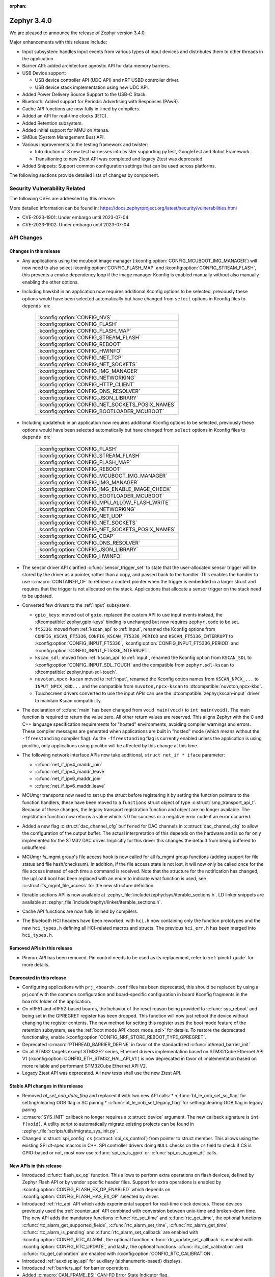 :orphan:

.. _zephyr_3.4:

Zephyr 3.4.0
############

We are pleased to announce the release of Zephyr version 3.4.0.

Major enhancements with this release include:

* Input subsystem: handles input events from various types of input devices and
  distributes them to other threads in the application.
* Barrier API: added architecture agnostic API for data memory barriers.
* USB Device support:

  * USB device controller API (UDC API) and nRF USBD controller driver.
  * USB device stack implementation using new UDC API.

* Added Power Delivery Source Support to the USB-C Stack.
* Bluetooth: Added support for Periodic Advertising with Responses (PAwR).
* Cache API functions are now fully in-lined by compilers.
* Added an API for real-time clocks (RTC).
* Added Retention subsystem.
* Added initial support for MMU on Xtensa.
* SMBus (System Management Bus) API.
* Various improvements to the testing framework and twister:

  - Introduction of 3 new test harnesses into twister supporting pyTest,
    GoogleTest and Robot Framework.
  - Transitioning to new Ztest API was completed and legacy Ztest was deprecated.

* Added Snippets: Support common configuration settings that can be used across
  platforms.

The following sections provide detailed lists of changes by component.

Security Vulnerability Related
******************************

The following CVEs are addressed by this release:

More detailed information can be found in:
https://docs.zephyrproject.org/latest/security/vulnerabilities.html

* CVE-2023-1901: Under embargo until 2023-07-04

* CVE-2023-1902: Under embargo until 2023-07-04

API Changes
***********

Changes in this release
=======================

* Any applications using the mcuboot image manager
  (:kconfig:option:`CONFIG_MCUBOOT_IMG_MANAGER`) will now need to also select
  :kconfig:option:`CONFIG_FLASH_MAP` and :kconfig:option:`CONFIG_STREAM_FLASH`,
  this prevents a cmake dependency loop if the image manager Kconfig is enabled
  manually without also manually enabling the other options.

* Including hawkbit in an application now requires additional Kconfig options
  to be selected, previously these options would have been selected
  automatically but have changed from ``select`` options in Kconfig files to
  ``depends on``:

   +--------------------------------------------------+
   | :kconfig:option:`CONFIG_NVS`                     |
   +--------------------------------------------------+
   | :kconfig:option:`CONFIG_FLASH`                   |
   +--------------------------------------------------+
   | :kconfig:option:`CONFIG_FLASH_MAP`               |
   +--------------------------------------------------+
   | :kconfig:option:`CONFIG_STREAM_FLASH`            |
   +--------------------------------------------------+
   | :kconfig:option:`CONFIG_REBOOT`                  |
   +--------------------------------------------------+
   | :kconfig:option:`CONFIG_HWINFO`                  |
   +--------------------------------------------------+
   | :kconfig:option:`CONFIG_NET_TCP`                 |
   +--------------------------------------------------+
   | :kconfig:option:`CONFIG_NET_SOCKETS`             |
   +--------------------------------------------------+
   | :kconfig:option:`CONFIG_IMG_MANAGER`             |
   +--------------------------------------------------+
   | :kconfig:option:`CONFIG_NETWORKING`              |
   +--------------------------------------------------+
   | :kconfig:option:`CONFIG_HTTP_CLIENT`             |
   +--------------------------------------------------+
   | :kconfig:option:`CONFIG_DNS_RESOLVER`            |
   +--------------------------------------------------+
   | :kconfig:option:`CONFIG_JSON_LIBRARY`            |
   +--------------------------------------------------+
   | :kconfig:option:`CONFIG_NET_SOCKETS_POSIX_NAMES` |
   +--------------------------------------------------+
   | :kconfig:option:`CONFIG_BOOTLOADER_MCUBOOT`      |
   +--------------------------------------------------+

* Including updatehub in an application now requires additional Kconfig options
  to be selected, previously these options would have been selected
  automatically but have changed from ``select`` options in Kconfig files to
  ``depends on``:

   +--------------------------------------------------+
   | :kconfig:option:`CONFIG_FLASH`                   |
   +--------------------------------------------------+
   | :kconfig:option:`CONFIG_STREAM_FLASH`            |
   +--------------------------------------------------+
   | :kconfig:option:`CONFIG_FLASH_MAP`               |
   +--------------------------------------------------+
   | :kconfig:option:`CONFIG_REBOOT`                  |
   +--------------------------------------------------+
   | :kconfig:option:`CONFIG_MCUBOOT_IMG_MANAGER`     |
   +--------------------------------------------------+
   | :kconfig:option:`CONFIG_IMG_MANAGER`             |
   +--------------------------------------------------+
   | :kconfig:option:`CONFIG_IMG_ENABLE_IMAGE_CHECK`  |
   +--------------------------------------------------+
   | :kconfig:option:`CONFIG_BOOTLOADER_MCUBOOT`      |
   +--------------------------------------------------+
   | :kconfig:option:`CONFIG_MPU_ALLOW_FLASH_WRITE`   |
   +--------------------------------------------------+
   | :kconfig:option:`CONFIG_NETWORKING`              |
   +--------------------------------------------------+
   | :kconfig:option:`CONFIG_NET_UDP`                 |
   +--------------------------------------------------+
   | :kconfig:option:`CONFIG_NET_SOCKETS`             |
   +--------------------------------------------------+
   | :kconfig:option:`CONFIG_NET_SOCKETS_POSIX_NAMES` |
   +--------------------------------------------------+
   | :kconfig:option:`CONFIG_COAP`                    |
   +--------------------------------------------------+
   | :kconfig:option:`CONFIG_DNS_RESOLVER`            |
   +--------------------------------------------------+
   | :kconfig:option:`CONFIG_JSON_LIBRARY`            |
   +--------------------------------------------------+
   | :kconfig:option:`CONFIG_HWINFO`                  |
   +--------------------------------------------------+

* The sensor driver API clarified :c:func:`sensor_trigger_set` to state that
  the user-allocated sensor trigger will be stored by the driver as a pointer,
  rather than a copy, and passed back to the handler. This enables the handler
  to use :c:macro:`CONTAINER_OF` to retrieve a context pointer when the trigger
  is embedded in a larger struct and requires that the trigger is not allocated
  on the stack. Applications that allocate a sensor trigger on the stack need
  to be updated.

* Converted few drivers to the :ref:`input` subsystem.

  * ``gpio_keys``: moved out of ``gpio``, replaced the custom API to use input
    events instead, the :dtcompatible:`zephyr,gpio-keys` binding is unchanged
    but now requires ``zephyr,code`` to be set.
  * ``ft5336``: moved from :ref:`kscan_api` to :ref:`input`, renamed the Kconfig
    options from ``CONFIG_KSCAN_FT5336``, ``CONFIG_KSCAN_FT5336_PERIOD`` and
    ``KSCAN_FT5336_INTERRUPT`` to :kconfig:option:`CONFIG_INPUT_FT5336`,
    :kconfig:option:`CONFIG_INPUT_FT5336_PERIOD` and
    :kconfig:option:`CONFIG_INPUT_FT5336_INTERRUPT`.
  * ``kscan_sdl``: moved from :ref:`kscan_api` to :ref:`input`, renamed the Kconfig
    option from ``KSCAN_SDL`` to :kconfig:option:`CONFIG_INPUT_SDL_TOUCH` and the
    compatible from ``zephyr,sdl-kscan`` to
    :dtcompatible:`zephyr,input-sdl-touch`.
  * ``nuvoton,npcx-kscan`` moved to :ref:`input`, renamed the Kconfig option
    names from ``KSCAN_NPCX_...`` to ``INPUT_NPCX_KBD...`` and the compatible
    from ``nuvoton,npcx-kscan`` to :dtcompatible:`nuvoton,npcx-kbd`.
  * Touchscreen drivers converted to use the input APIs can use the
    :dtcompatible:`zephyr,kscan-input` driver to maintain Kscan compatibility.

* The declaration of :c:func:`main` has been changed from ``void
  main(void)`` to ``int main(void)``. The main function is required to
  return the value zero. All other return values are reserved. This aligns
  Zephyr with the C and C++ language specification requirements for
  "hosted" environments, avoiding compiler warnings and errors. These
  compiler messages are generated when applications are built in "hosted"
  mode (which means without the ``-ffreestanding`` compiler flag). As the
  ``-ffreestanding`` flag is currently enabled unless the application is
  using picolibc, only applications using picolibc will be affected by this
  change at this time.

* The following network interface APIs now take additional,
  ``struct net_if * iface`` parameter:

  * :c:func:`net_if_ipv4_maddr_join`
  * :c:func:`net_if_ipv4_maddr_leave`
  * :c:func:`net_if_ipv6_maddr_join`
  * :c:func:`net_if_ipv6_maddr_leave`

* MCUmgr transports now need to set up the struct before registering it by
  setting the function pointers to the function handlers, these have been
  moved to a ``functions`` struct object of type
  :c:struct:`smp_transport_api_t`. Because of these changes, the legacy
  transport registration function and object are no longer available. The
  registration function now returns a value which is 0 for success or a
  negative error code if an error occurred.

* Added a new flag :c:struct:`dac_channel_cfg` ``buffered`` for DAC channels in
  :c:struct:`dac_channel_cfg` to allow the configuration of the output buffer.
  The actual interpretation of this depends on the hardware and is so far only
  implemented for the STM32 DAC driver. Implicitly for this driver this changes
  the default from being buffered to unbuffered.

* MCUmgr fs_mgmt group's file access hook is now called for all fs_mgmt group
  functions (adding support for file status and file hash/checksum). In
  addition, if the file access state is not lost, it will now only be called
  once for the file access instead of each time a command is received.
  Note that the structure for the notification has changed, the ``upload`` bool
  has been replaced with an enum to indicate what function is used, see
  :c:struct:`fs_mgmt_file_access` for the new structure definition.

* Iterable sections API is now available at
  :zephyr_file:`include/zephyr/sys/iterable_sections.h`. LD linker snippets are
  available at :zephyr_file:`include/zephyr/linker/iterable_sections.h`.

* Cache API functions are now fully inlined by compilers.

* The Bluetooth HCI headers have been reworked, with ``hci.h`` now containing
  only the function prototypes and the new ``hci_types.h`` defining all
  HCI-related macros and structs. The previous ``hci_err.h`` has been merged
  into ``hci_types.h``.

Removed APIs in this release
============================

* Pinmux API has been removed. Pin control needs to be used as its replacement,
  refer to :ref:`pinctrl-guide` for more details.

Deprecated in this release
==========================

* Configuring applications with ``prj_<board>.conf`` files has been deprecated,
  this should be replaced by using a prj.conf with the common configuration and
  board-specific configuration in board Kconfig fragments in the ``boards``
  folder of the application.

* On nRF51 and nRF52-based boards, the behavior of the reset reason being
  provided to :c:func:`sys_reboot` and being set in the GPREGRET register has
  been dropped. This function will now just reboot the device without changing
  the register contents. The new method for setting this register uses the boot
  mode feature of the retention subsystem, see the
  :ref:`boot mode API <boot_mode_api>` for details. To restore the deprecated
  functionality, enable
  :kconfig:option:`CONFIG_NRF_STORE_REBOOT_TYPE_GPREGRET`.

* Deprecated :c:macro:`PTHREAD_BARRIER_DEFINE` in favor of the standardized
  :c:func:`pthread_barrier_init`

* On all STM32 targets except STM32F2 series, Ethernet drivers implementation
  based on STM32Cube Ethernet API V1 (:kconfig:option:`CONFIG_ETH_STM32_HAL_API_V1`)
  is now deprecated in favor of implementation based on more reliable and performant
  STM32Cube Ethernet API V2.

* Legacy Ztest API was deprecated. All new tests shall use the new Ztest API.

Stable API changes in this release
==================================

* Removed `bt_set_oob_data_flag` and replaced it with two new API calls:
  * :c:func:`bt_le_oob_set_sc_flag` for setting/clearing OOB flag in SC pairing
  * :c:func:`bt_le_oob_set_legacy_flag` for setting/clearing OOB flag in legacy paring

* :c:macro:`SYS_INIT` callback no longer requires a :c:struct:`device` argument.
  The new callback signature is ``int f(void)``. A utility script to
  automatically migrate existing projects can be found in
  :zephyr_file:`scripts/utils/migrate_sys_init.py`.

* Changed :c:struct:`spi_config` ``cs`` (:c:struct:`spi_cs_control`) from
  pointer to struct member. This allows using the existing SPI dt-spec macros in
  C++. SPI controller drivers doing ``NULL`` checks on the ``cs`` field to check
  if CS is GPIO-based or not, must now use :c:func:`spi_cs_is_gpio` or
  :c:func:`spi_cs_is_gpio_dt` calls.

New APIs in this release
========================

* Introduced :c:func:`flash_ex_op` function. This allows to perform extra
  operations on flash devices, defined by Zephyr Flash API or by vendor specific
  header files. Support for extra operations is enabled by
  :kconfig:option:`CONFIG_FLASH_EX_OP_ENABLED` which depends on
  :kconfig:option:`CONFIG_FLASH_HAS_EX_OP` selected by driver.

* Introduced :ref:`rtc_api` API which adds experimental support for real-time clock
  devices. These devices previously used the :ref:`counter_api` API combined with
  conversion between unix-time and broken-down time. The new API adds the mandatory
  functions :c:func:`rtc_set_time` and :c:func:`rtc_get_time`, the optional functions
  :c:func:`rtc_alarm_get_supported_fields`, :c:func:`rtc_alarm_set_time`,
  :c:func:`rtc_alarm_get_time`, :c:func:`rtc_alarm_is_pending` and
  :c:func:`rtc_alarm_set_callback` are enabled with
  :kconfig:option:`CONFIG_RTC_ALARM`, the optional function
  :c:func:`rtc_update_set_callback` is enabled with
  :kconfig:option:`CONFIG_RTC_UPDATE`, and lastly, the optional functions
  :c:func:`rtc_set_calibration` and :c:func:`rtc_get_calibration` are enabled with
  :kconfig:option:`CONFIG_RTC_CALIBRATION`.

* Introduced :ref:`auxdisplay_api` for auxiliary (alphanumeric-based) displays.

* Introduced :ref:`barriers_api` for barrier operations.

* Added :c:macro:`CAN_FRAME_ESI` CAN-FD Error State Indicator flag.

Kernel
******

* Removed absolute symbols :c:macro:`___cpu_t_SIZEOF`,
  :c:macro:`_STRUCT_KERNEL_SIZE`, :c:macro:`K_THREAD_SIZEOF` and
  :c:macro:`_DEVICE_STRUCT_SIZEOF`

Architectures
*************

* ARC

  * Removed absolute symbols :c:macro:`___callee_saved_t_SIZEOF` and
    :c:macro:`_K_THREAD_NO_FLOAT_SIZEOF`

* ARM

  * Removed absolute symbols :c:macro:`___basic_sf_t_SIZEOF`,
    :c:macro:`_K_THREAD_NO_FLOAT_SIZEOF`, :c:macro:`___cpu_context_t_SIZEOF`
    and :c:macro:`___thread_stack_info_t_SIZEOF`
  * Enabled fp16 for Cortex-M55
  * Fixed a compilation issue with arm-clang and TrustZone
  * Implemented a new cache-management API
  * Added support for generating zImage headers
  * Introduced a new :c:func:`z_arm_on_enter_cpu_idle` hook on CPU idle

* ARM64

  * Removed absolute symbol :c:macro:`___callee_saved_t_SIZEOF`
  * Enabled FPU and FPU_SHARING for v8r aarch64
  * Fixed the STACK_INIT logic during the reset
  * Introduced and enabled safe exception stack
  * Fixed possible deadlock on SMP with FPU sharing
  * Added ISBs after SCTLR Modifications

* NIOS2

  * Removed absolute symbol :c:macro:`_K_THREAD_NO_FLOAT_SIZEOF`

* POSIX:

  * Added :c:macro:`Z_SPIN_DELAY` to allow to conditionally compile a k_busy_wait() for this arch
    in tests and samples.

* RISC-V

  * Added :kconfig:option:`CONFIG_PMP_NO_TOR`, :kconfig:option:`CONFIG_PMP_NO_NA4`, and
    :kconfig:option:`CONFIG_PMP_NO_NAPOT` to allow disabling unsupported PMP range modes.
  * Removed unused symbols: :c:macro:`_thread_offset_to_tp`,
    :c:macro:`_thread_offset_to_priv_stack_start`, :c:macro:`_thread_offset_to_user_sp`.
  * Added support for setting PMP granularity with :kconfig:option:`CONFIG_PMP_GRANULARITY`.
  * Switched from accessing CSRs from inline assembly to using the :c:func:`csr_read` helper
    function.
  * Enabled single-threading support.

* SPARC

  * Removed absolute symbol :c:macro:`_K_THREAD_NO_FLOAT_SIZEOF`

* Xtensa

  * Fixed the cross stack call mechanism during nested interrupts where stack would be
    corrupted under certain conditions.
  * Added initial support for MMU on Xtensa.
  * Now supports building with :kconfig:option:`CONFIG_MULTITHREADING` disabled so
    target can run in single thread only operations.
  * Added C structs to represent interrupt frames to help with debugging.

Bluetooth
*********

* General

  * Moved all logging symbols together in a new ``Kconfig.logging`` file.
  * Deprecated the ``BT_DEBUG_LOG`` option. Instead ``BT_LOG`` should be used.
  * Made the ``BT_LOG`` and ``BT_LOG_LEGACY`` options hidden.
  * Removed ``BT_DEBUG`` entirely.


* Audio

  * Implemented the CAP initiator broadcast audio start, stop and metadata
    update procedures.
  * Implemented the CAP unicast audio start, stop and metadata update procedures.
  * Implemented the Telephony and Media Audio Service (TMAS).
  * Added additional validation for MCC and MCS, including opcodes, values, etc.
  * Refactored and extended the scan delegator implementation, including
    integration with broadcast sink.
  * Added support for creating a broadcast sink from a PA sink.
  * Added support for optional characteristics in CSIP.
  * Implemented discovery by UUID instead of reading by UUID for multiple
    characteristics.
  * Added support for long reads and writes for multiple profiles.
  * Added support for long BAP ASE notifications and optimized long notify
    reads.
  * Offloaded MCS notifications to the system workqueue.
  * Added the CAP initiator cancel procedure.

* Direction Finding

* Host

  * Updated the Host to the v5.4 specification.
  * The GATT DB Hash is now recalculated upon loading settings.
  * Added experimental support for SMP keypress notifications.
  * Downgraded the severity of select log messages to avoid log flooding.
  * Separated the handling of LE SC OOB pairing from the legacy OOB logic.
  * Implemented the Encrypted Advertising Data feature.
  * Added support for the new Periodic Advertising with Responses (PAwR), both
    as an advertiser and as a scanner.
  * Added support for initiating connections from PAwR, as well as receiving
    connections while synced.
  * Clarified the behavior that is enabled by the ``BT_PRIVACY`` Kconfig option.
  * Introduced a new ``seg_recv`` L2CAP API for an application to receive
    segments directly and manage credits explicitly.

* Mesh

  * Added experimental support for Mesh Protocol d1.1r18 specification, gated
    by a new configuration option. This includes:

    * Enhanced Provisioning Authentication support.
    * Mesh Remote Provisioning support including:
      * Remote Provisioning Server and Client models.
      * Composition Data Page 128 and Models Metadata Page 128 support.
    * Large Composition Data support including:
      * Large Composition Data Server and Client models.
      * Models Metadata Page 0 support.
    * New Transport Segmentation and Reassembly (SAR) implementation including:
      * SAR Configuration Server and Client models.
    * Mesh Private Beacons support including:
      * Mesh Private Beacon Server and Client models.
    * Opcodes Aggregator support including:
      * Opcodes Aggregator Server and Client models.
    * Proxy Solicitation support including:
      * Solicitation PDU RPL Configuration Server and Client models.
      * On-Demand Private Proxy Server and Client models.
    * Composition Data Page 1 support.
    * Other Mesh Profile Enhancements.
  * Added experimental support for Mesh Binary Large Object Transfer Model d1.0r04_PRr00 specification.
  * Added experimental support for Mesh Device Firmware Update Model d1.0r04_PRr00 specification.
  * Fixed multiple profile errata.
  * Added experimental support for the PSA crypto APIs.
  * Added a new work queue to store mesh settings, including a new API for
    storing user data.
  * Disabled the models initialization macros for C++ as they use the compound
    literal feature from C99.
  * Deprecated Health Client and Configuration Client API have been removed.

* Controller

  * Implemented support for the central with multiple CIS usecase.
  * Implemented support for multiple peripheral CIS establishment.
  * Updated the Controller to the v5.4 specification.
  * Added support for coexistence with other transceivers.
  * Added support for multiple CIS/CIG setup/connect and teardown procedures in
    sequence.
  * Extended the ticker API to return expiration info.
  * Re-implemented Extended and Periodic Advertising, as well as and Broadcast
    ISO, using the new ticket expiration info feature.
  * Modified the ticker implementation to reschedule unreserved tickers that use
    ``ticks_slot_window``. Implement continuous scanning with it.
  * Added support for considering the SDU interval, along with the packet
    sequence number and time stamps, in SDU fragmentation.
  * Added a new ``BT_CTRL_TX_PWR_DBM`` option to set the TX power directly in
    dBm.
  * Optimized the RX path with support for piggy-backing notifications on
    already-allocated RX nodes.

* HCI Driver

Boards & SoC Support
********************

* Added support for these SoC series:

  * STM32C0 series are now supported (with introduction of STM32C031 SoC).
  * STM32H5 series are now supported (with introduction of STM32H503 and STM32H573 SoCs).
  * Added support for STM32U599 SoC variants

* Removed support for these SoC series:

* Made these changes in other SoC series:

* Added support for these ARC boards:

  * DesignWare ARC HS4x/HS4xD Development Kit
  * DesignWare ARC nSIM and HAPS FPGA

* Added support for these ARM boards:

  * Aconno ACN52832
  * Alientek STM32L475 Pandora
  * Arduino GIGA R1 Wi-Fi
  * BeagleConnect Freedom
  * Infineon PSoC™ 6 BLE Prototyping Kit (CY8CPROTO-063-BLE)
  * Infineon PSoC™ 6 Wi-Fi BT Prototyping Kit (CY8CPROTO-062-4343W)
  * Infineon XMC4700 Relax Kit
  * MXChip AZ3166 IoT DevKit
  * Nordic Semiconductor nRF9161 DK
  * NXP MIMXRT1040-EVK
  * NXP MIMXRT1062 FMURT6
  * PHYTEC PhyBOARD Polis (NXP i.MX8M Mini)
  * PHYTEC PhyBOARD Pollux (NXP i.MX8M Plus)
  * Raspberry Pi Pico W
  * Raytac MDBT50Q-DB-33
  * Raytac MDBT50Q-DB-40
  * Seeed Studio Wio Terminal
  * Seeed Studio XIAO BLE Sense
  * Silicon Labs BRD2601B
  * Silicon Labs BRD4187C
  * Silicon Labs EFR32 Thunderboard-style boards
  * ST Nucleo C031C6
  * ST Nucleo F042K6
  * ST Nucleo H563ZI
  * ST STM32H573I-DK Discovery
  * Xilinx KV260 (Cortex-R5)

* Added support for these ARM64 boards:

  * PHYTEC phyCORE-AM62x A53
  * NXP i.MX93 EVK A55 (SOF variant)

* Added support for these RISC-V boards:

  * Intel FPGA Nios® V/m
  * ITE IT82XX2 EV-Board

* Added support for these X86 boards:

* Added support for these Xtensa boards:

  * ESP32S3-DevKitM

* Made these changes for ARC boards:

* Made these changes for ARM boards:

  * ``atsamc21n_xpro``: Enable support to CAN.
  * ``atsame54_xpro``: Read Ethernet MAC from I2C.
  * Changed the default board revision to 0.14.0 for the Nordic boards
    ``nrf9160dk_nrf9160`` and ``nrf9160dk_nrf52840``. To build for an
    older revision of the nRF9160 DK without external flash, specify that
    older board revision when building.
  * ``nrf9160dk_nrf52840``: Enabled external_flash_pins_routing switch by default.
  * ``nrf9160dk_nrf9160``: Changed the order of buttons and switches on the GPIO
    expander to match the order when using GPIO directly on the nRF9160 SoC.
  * ``STM32H747i_disco``: Enabled support for ST B-LCD40-DSI1 display extension

* Made these changes for ARM64 boards:

  * FVP revc_2xaemv8a / aemv8r: Added ethernet, PHY and MDIO nodes

* Made these changes to POSIX boards:

   * nrf52_bsim now includes support and models for:

     * 802.15.4 in the RADIO.
     * EGU.
     * FLASH (NVMC & UICR).
     * TEMP.
     * UART connected to a host ptty.
     * Many more minor CMSIS API and nRF APIs and drivers.

* Made these changes for RISC-V boards:

  * ``gd32vf103``: No longer requires special OpenOCD version.

* Made these changes for X86 boards:

* Made these changes for Xtensa boards:

* Removed support for these ARC boards:

* Removed support for these ARM boards:

* Removed support for these RISC-V boards:

  * BeagleV Starlight JH7100

* Removed support for these X86 boards:

* Removed support for these Xtensa boards:

* Made these changes in other boards:

* Added support for these following shields:

  * Adafruit Data Logger Shield
  * nPM1300 EK (Power Management Integrated Circuit (PMIC))
  * Panasonic Grid-EYE Shields
  * ST B_LCD40_DSI1_MB1166

Build system and infrastructure
*******************************

* Fixed an issue whereby older versions of the Zephyr SDK toolchain were used
  instead of the latest compatible version.

* Fixed an issue whereby building an application with sysbuild and specifying
  mcuboot's verification to be checksum only did not build a bootable image.

* Fixed an issue whereby if no prj.conf file was present then board
  configuration files would not be included by emitting a fatal error. As a
  result, prj.conf files are now mandatory in projects.

* Introduced support for extending/replacing the signing mechanism in zephyr,
  see :ref:`West extending signing <west-extending-signing>` for further
  details.

* Fixed an issue whereby when using ``*_ROOT`` variables with Sysbuild, these
  were lost for images.

* Enhanced ``zephyr_get`` CMake helper function to optionally support merging
  of scoped variables into a list.

* Added a new CMake helper function for setting/updating sysbuild CMake cache
  variables: ``sysbuild_cache_set``.

* Enhanced ``zephyr_get`` CMake helper function to lookup multiple variables
  and return the result in a variable of different name.

* Introduced ``EXTRA_CONF_FILE``, ``EXTRA_DTC_OVERLAY_FILE``, and
  ``EXTRA_ZEPHYR_MODULES`` for better naming consistency and uniform behavior
  for applying extra build settings in addition to Zephyr automatic build
  setting lookup.
  ``EXTRA_CONF_FILE`` replaces ``OVERLAY_CONFIG``.
  ``EXTRA_ZEPHYR_MODULES`` replaces ``ZEPHYR_EXTRA_MODULES``.
  ``EXTRA_DTC_OVERLAY_FILE`` is new, see
  :ref:`Set devicetree overlays <set-devicetree-overlays>` for further details.

* Twister now supports ``gtest`` harness for running tests written in gTest.

* Added an option to validate device initialization priorities at build time.
  To use it, enable :kconfig:option:`CONFIG_CHECK_INIT_PRIORITIES`, see
  :ref:`check_init_priorities.py` for more details.

* Added a new option to disable tracking of macro expansion when compiling,
  :kconfig:option:`CONFIG_COMPILER_TRACK_MACRO_EXPANSION`. This option may be
  disabled to reduce compiler verbosity when errors occur during macro
  expansions, e.g. in device definition macros.

* Twister now supports loading test configurations from alternative root
  folder/s by using ``--alt-config-root``. When a test is found, Twister will
  check if a test configuration file exist in any of the alternative test
  configuration root folders. For example, given
  ``$test_root/tests/foo/testcase.yaml``, Twister will use
  ``$alt_config_root/tests/foo/testcase.yaml`` if it exists.

* Twister now uses native YAML lists for fields that were previously defined
  using space-separated strings. For example:

  .. code-block:: yaml

     platform_allow: foo bar

  can now be written as:

  .. code-block:: yaml

     platform_allow:
       - foo
       - bar

  This applies to the following properties:

    - ``arch_exclude``
    - ``arch_allow``
    - ``depends_on``
    - ``extra_args``
    - ``extra_sections``
    - ``platform_exclude``
    - ``platform_allow``
    - ``tags``
    - ``toolchain_exclude``
    - ``toolchain_allow``

  Note that the old behavior is kept as deprecated. The
  :zephyr_file:`scripts/utils/twister_to_list.py` script can be used to
  automatically migrate Twister configuration files.

* When MCUboot image signing is enabled, a warning will now be emitted by cmake
  if no signing key is set in the project, this warning can be safely ignored
  if signing is performed manually or outside of zephyr. This warning informs
  the user that the generated image will not be bootable by MCUboot as-is.

* Babblesim is now included in the west manifest. Users can fetch it by enabling
  the ``babblesim`` group with west config.

* `west sign` now uses DT labels, of "fixed-partition" compatible nodes, to identify
  application image slots, instead of previously used DT node label properties.
  If you have been using custom partition layout for MCUboot, you will have to label
  your MCUboot slot partitions with proper DT node labels; for example partition
  with "image-0" label property will have to be given slot0_partition DT node label.
  Label property does not have to be removed from partition node, but will not be used.

  DT node labels used are listed below

  .. table::
     :align: center

     +---------------------------------+---------------------------+
     | Partition with label property   | Required DT node label    |
     +=================================+===========================+
     | "image-0"                       | slot0_partition           |
     +---------------------------------+---------------------------+
     | "image-1"                       | slot1_partition           |
     +---------------------------------+---------------------------+

* Fixed an issue whereby relative paths supplied for the ``BOARD_ROOT`` value
  might wrongly emit a warning about a ``boards`` directory not being found.

* Fixed an issue whereby relative paths did not work for sysbuild images.

Drivers and Sensors
*******************

* Device model

  * Devices that do not require an initialization routine can now pass ``NULL``
    to the ``DEVICE_*_DEFINE()`` macros.

* Auxiliary display

  * New auxiliary display (auxdisplay) peripheral has been added, this allows
    for interfacing with simple alphanumeric displays that do not feature
    graphic capabilities. This peripheral is marked as unstable.

  * HD44780 driver added.

  * Noritake Itron driver added.

  * Grove LCD driver added (ported from existing sample).

* ADC

 * MCUX LPADC driver now uses the channel parameter to select a software channel
   configuration buffer. Use ``zephyr,input-positive`` and
   ``zephyr,input-negative`` devicetree properties to select the hardware
   channel(s) to link a software channel configuration to.

 * MCUX LPADC driver ``voltage-ref`` and ``power-level`` devicetree properties
   were shifted to match the hardware as described in reference manual instead
   of matching the NXP SDK enum identifers.

 * Added support for STM32C0 and STM32H5.

 * Added DMA support for STM32H7.

 * STM32: Resolutions are now listed in the device tree for each ADC instance

 * STM32: Sampling times are now listed in the device tree for each ADC instance

* Battery-backed RAM

  * Added MCP7940N battery-backed RTC SRAM driver.

* CAN

  * The CAN statistics are now reset when calling :c:func:`can_start`.

  * Renamed the NXP FlexCAN devicetree binding compatible from ``nxp,kinetis-flexcan`` to
    :dtcompatible:`nxp,flexcan`.

  * Added support for the CAN-FD variant of the NXP FlexCAN controller using devicetree binding
    :dtcompatible:`nxp,flexcan-fd`.

  * Added support for the NXP NXP S32 CANEXCEL controller using devicetree binding
    :dtcompatible:`nxp,s32-canxl`.

  * Added support for the Atmel SAM0 CAN controller using devicetree binding
    :dtcompatible:`atmel,sam0-can`.

  * Refactored the Bosch M_CAN controller driver backend to allow for per-instance configuration via
    devicetree.

  * Now supports STM32H5 series.

* Clock control

  * Atmel SAM/SAM0: Introduced peripheral clock control.
  * Atmel SAM0: Improved ``samd20``/``samd21``/``samr21`` clocking mechanism.
  * STM32F4: Added support for PLL I2S

* Console:

  * The native_posix and bsim console drivers have been merged into one generic
    driver usable by all POSIX arch based boards.

* Counter

  * Added support on timer based counter on STM32H7 and STM32H5
  * Added support on RTC based counter on STM32C0 and STM32H5

* Crypto

  * Added support for STM32H5 AES

* DAC

  * Added support on STM32H5 series.

* Disk

  * SDMMC STM32L4+: Now compatible with internal DMA
  * NVME disks are now supported using FATFS, with a single I/O queue enabled

* Display

  * Improved MCUX ELCDIF and SSD16XX display controller drivers
  * Added support for ILI9342C display controller
  * Added support for OTM8009A panel

* DMA

  * STM32C0: Added support for DMA
  * STM32H5: Added support for GPDMA
  * STM32H7: Added support for BDMA
  * Added DMA support for the RP2040 SoC

* EEPROM

  * Switched from :dtcompatible:`atmel,at24` to dedicated :dtcompatible:`zephyr,i2c-target-eeprom` for I2C EEPROM target driver.

* Entropy

  * Added support for STM32H5 series.

* Flash

  * Introduced new flash API call :c:func:`flash_ex_op` which calls
    :c:func:`ec_op` callback provided by a flash driver. This allows to perform
    extra operations on flash devices, defined by Zephyr Flash API or by vendor
    specific header files. :kconfig:option:`CONFIG_FLASH_HAS_EX_OP` should be
    selected by the driver to indicate that extra operations are supported.
    To enable extra operations user should select
    :kconfig:option:`CONFIG_FLASH_EX_OP_ENABLED`.
  * STM32F4: Now supports write protection and readout protection through
    new flash API call :c:func:`flash_ex_op`.
  * nrf_qspi_nor: Replaced custom API function ``nrf_qspi_nor_base_clock_div_force``
    with ``nrf_qspi_nor_xip_enable`` which apart from forcing the clock divider
    prevents the driver from deactivating the QSPI peripheral so that the XIP
    operation is actually possible.
  * flash_simulator:

    * A memory region can now be used as the storage area for the
      flash simulator. Using the memory region allows the flash simulator to keep
      its contents over a device reboot.
    * When building in native_posix, command line options have been added to select
      if the flash should be cleared at boot, the flash content kept in RAM,
      or the flash content file be deleted on exit.

  * spi_flash_at45: Fixed erase procedure to properly handle chips that have
    their initial sector split into two parts (usually marked as 0a and 0b).
  * STM32H5 now supports OSPI

* GPIO

  * Converted the ``gpio_keys`` driver to the input subsystem.
  * Added single-ended IO support for the RP2040 SoC

  * STM32: Supports newly introduced experimental API to enable/disable interrupts
    without re-config

* I2C

  * Added support for STM32C0 and STM32H5 series

* I2S

  * STM32: Domain clock should now be configured by device tree.

* Input

  * Introduced the :ref:`input` subsystem.

* KSCAN

  * Added a :dtcompatible:`zephyr,kscan-input` input to kscan compatibility driver.
  * Converted the ``ft5336`` and ``kscan_sdl`` drivers to the input subsystem.

* MIPI-DSI

  * Added support on STM32H7

* Misc

   * Added PIO support for the RP2040 SoC

* PCIE

  * Enable filtering PCIe devices by class/revision.

* PECI

* Retained memory

  * Retained memory (retained_mem) driver has been added with backends for
    Nordic nRF GPREGRET, and uninitialised RAM.

* Pin control

  * Added support for Infineon CAT1
  * Added support for TI K3
  * Added support for ARC emdsp

* PWM

  * Added support for STM32C0.
  * STM32: Now supports 6-PWM channels

* Power domain

* Regulators

  * The regulator API can now be built without thread-safe reference counting
    by using :kconfig:option:`CONFIG_REGULATOR_THREAD_SAFE_REFCNT`. This
    feature can be useful in applications that do not enable
    :kconfig:option:`CONFIG_MULTITHREADING`.
  * Added support for ADP5360 PMIC
  * Added support for nPM1300 PMIC
  * Added support for Raspberry Pi Pico core supply regulator

* SDHC

  * Support was added for using CPOL/CPHA SPI clock modes with SD cards, as
    some cards require the SPI clock switch to low when not active

* Sensor

  * Added generic voltage measurement sample
  * Removed STM32 Vbat measurement sample (replaced by a generic one)
  * Added STM32 Vref sensor driver
  * Added STM32 Vref/Vbat measurement through the new generic voltage measurement sample
  * Added temperature measurement driver for STM32C0 and STM32F0x0
  * Removed STM32 temperature measurement sample (replaced by a generic one)
  * Added STM32 temperature measurement through the generic temperature measurement sample

* Serial

  * Added UART3 and UART4 configuration for ``gd32vf103`` SoCs.
  * uart_altera: added new driver for Altera Avalon UART.
  * uart_emul: added new driver for emulated UART.
  * uart_esp32:
    * Added support for ESP32S3 SoC.
    * Added support for RS-485 half duplex mode.
  * uart_hostlink: added new driver for virtual UART via Synopsys ARC hostlink channels.
  * uart_ifx_cat1: added new driver for Infineon CAT1 UART.
  * uart_mcux: added power management support.
  * uart_mcux_flexcomm: added support for asynchronous operations.
  * uart_mcux_lpuart: added support for parity.
  * uart_ns16550: now supports per instance hardware access mode instead of
    one access mode for all instances.
  * uart_pl011: fixed interrupt support.
  * uart_rpi_pico_pio: added new driver to support UART via
    Programmable Input/Output (PIO) on Raspberry Pi Pico.
  * uart_xmc4xxx: added support for asynchronous operations.
  * uart_stm32: Now support driver enable mode
  * Added hardware flow control support for the RP2040 SoC

* SPI

  * Added support on STM32H5 series.

* Timer

  * Support added for stopping Nordic nRF RTC system timer, which fixes an
    issue when booting applications built in prior version of Zephyr.

  * STM32: Now supports a prescaler at the input of clock (default not divided).
    Prescaler allows to achieve higher LPTIM timeout (up to 256s when lptim clocked by LSE)
    and consequently higher core sleep durations but impacts the tick precision.
    To be used with caution.

* USB

   * Added remote wakeup support for the RP2040 SoC
   * Added Battery Charging (BC12) API and PI3USB9201 driver implementation.
   * Added new USB device controller drivers (using usb_dc API) for ITE IT82xx2
     and smartbond platforms.
   * Added USB device controller driver skeleton for UDC API.
   * Reworked DWC2 driver and added support for STM32F4 SoC family

* W1

  * Added DS2482-800 1-Wire master driver. See the :dtcompatible:`maxim,ds2482-800`
    devicetree binding for more information.
  * Added :kconfig:option:`CONFIG_W1_NET_FORCE_MULTIDROP_ADDRESSING` which can be
    enabled force the 1-Wire network layer to use multidrop addressing.

* Watchdog

  * Added support for STM32C0 and STM32H5 series

Networking
**********

* CoAP:

  * Added :c:func:`coap_append_descriptive_block_option` and
    :c:func:`coap_get_block1_option` APIs to facilitate block transfer handling.
  * Added a :ref:`coap_client_interface` helper library, based on the existing CoAP APIs.
  * Fixed missing token length validation in :c:func:`coap_header_get_token`.
  * Fixed missing response check in :c:func:`coap_response_received`.

* Connection Manager:

  * Extended the library with a generic L2 connectivity API.
  * Refactored library internals significantly.
  * Improved thread safety in the library.
  * Reworked how Connection Manager events are notified - they are no longer
    raised for each interface individually, but instead:

    * ``NET_EVENT_L4_CONNECTED`` is called only once after the first
      interface gains connectivity.
    * ``NET_EVENT_L4_DISCONNECTED`` is called only after connectivity is
      lost on all interfaces.

  * Improved Connection Manager test coverage.

* DHCPv4:

  * Fixed a potential packet leak in DHCPv4 input handler.
  * Fixed a potential NULL pointer dereference in ``dhcpv4_create_message()``.
  * Added a mechanism to register a callback for handling DHCPv4 options.
  * Modified ``dhcpv4_client`` sample to trigger DHCP on all network interfaces
    in the system.

* DNS:

  * Fixed a possible crash on NULL pointer as a query callback.
  * Added a check on existing DNS servers before reconfigure.
  * Improved debug logging in DNS SD.
  * Fixed IPv4/IPv6 address handling in mDNS responder, if both are IPv4 and IPv6 are enabled.
  * Removed dead code in DNS SD query parsing.

* Ethernet:

  * Fixed double packet dereference in case of ARP request transmission errors.
  * Fixed a possible slist corruption in case Ethernet interface went up before
    LLDP initialization.

* HTTP:

  * Added HTTP service and resource iterable sections.

* ICMPv6:

  * Implemented IPv6 RA Recursive DNS Server option handling.

* IEEE802154:

  * Fixed a corner case with 6LoWPAN IP Header Compression and fragmentation, where
    for a short range of packet sizes, fragmentation did not work correctly after IPHC.
  * Added new radio API function to start continuous carrier wave transmission.
  * Several improvements/fixes in IEEE802154 L2 security.
  * Fixed a packet leak when handling beacon/command frames.
  * Deprecated :kconfig:option:`CONFIG_IEEE802154_2015` Kconfig option.
  * Added simple Babblesim echo test over IEEE802154 L2.
  * Improved IEEE802154 L2 test coverage.
  * Multiple other minor IEEE802154 L2 and documentation improvements/fixes.

* IPv4:

  * Implemented a fallback to IPv4 Link Local address if no other address is available.
  * Fixed :c:func:`net_ipv4_is_ll_addr` helper function to correctly identify LL address.
  * Fixed possible NULL pointer dereference in IPv4 fragmentation.

* LwM2M:

  * Added new :c:macro:`LWM2M_RD_CLIENT_EVENT_REG_UPDATE` event.
  * Added missing ``const`` qualifier in the APIs, where applicable.
  * Fixed socket error handling on packet transmission.
  * Improved LwM2M context cleanup when falling back to regular Registration.
  * Added possibility to register a callback function for FW update cancel action.
  * Added possibility to register a callback function for LwM2M send operation.
  * Added ISPO voltage sensor object support.
  * Fixed stopping of the LwM2M client when it's suspended.
  * Fixed a minor CoAP RFC incompatibility, where it should not be assumed that
    consecutive data blocks in block transfer will carry the same token.
  * Added block transfer support on TX.
  * Fixed a possible out-of-bounds memory access when creating FW update object.
  * Added possibility to override default socket option configuration with a
    dedicated callback function (``set_socketoptions``).
  * Improved LwM2M test coverage.
  * Several other minor improvements and cleanups.

* Misc:

  * Added generic ``OFFLOADED_NETDEV_L2`` for offloaded devices to allow
    offloaded implementations to detect when interface is brought up/down.
  * Factored out ``net_buf_simple`` routines to a separate source file.
  * Fixed possible NULL pointer dereference in ``net_pkt_cursor_operate()``.
  * Reimplemented ``net_mgmt`` to use message queue internally. This also fixed
    a possible event loss with the old implementation.
  * Fixed error handling in ``net ping`` shell command to avoid shell freeze.
  * Improved Ethernet error statistics logging in ``net stats`` shell command.
  * Moved SLIP TAP implementation into a separate file, to prevent build warnings
    about missing sources for Ethernet drivers.
  * Fixed crashes in ``echo_server`` and ``echo_client`` samples, when
    userspace is enabled.
  * Fixed IPv6 support in ``mqtt_sn_publisher`` sample.
  * Fixed build issues with arm-clang in the networking stack.
  * Added new ``NET_IF_IPV6_NO_ND`` and ``NET_IF_IPV6_NO_MLD`` interface flags,
    which allow to disable ND/MLD respectively on an interface.
  * Reworked network interface mutex protection, to use individual mutex for
    each interface, instead of a global one.
  * Added new :ref:`aws-iot-mqtt-sample`.
  * Added a few missing NULL pointer checks in network interface functions.

* OpenThread:

  * Implemented the following OpenThread platform APIs:

    * ``otPlatRadioSetMacFrameCounterIfLarger()``,
    * ``otPlatCryptoEcdsaGenerateAndImportKey()``,
    * ``otPlatCryptoEcdsaExportPublicKey()``,
    * ``otPlatCryptoEcdsaVerifyUsingKeyRef()``,
    * ``otPlatCryptoEcdsaSignUsingKeyRef()``.

  * Added :kconfig:option:`CONFIG_OPENTHREAD_CSL_TIMEOUT` option.
  * Removed no longer needed ``CONFIG_OPENTHREAD_EXCLUDE_TCPLP_LIB``.
  * Added simple Babblesim echo test over OpenThread.

* SNTP:

  * Switched to use ``zsock_*`` functions internally.

* Sockets:

  * Fixed ``SO_RCVBUF`` and ``SO_SNDBUF`` socket options handling, so that they
    configure TCP window sizes correctly.
  * Fixed ``SO_SNDTIMEO`` socket option handling - the timeout value was ignored
    and socket behaved as in non-blocking mode when used.
  * Reworked TLS sockets implementation, to allow parallel TX/RX from
    different threads.
  * Implemented TLS handshake timeout.
  * Added support for asynchronous connect for TCP sockets.
  * Fixed blocking :c:func:`recv` not being interrupted on socket close.
  * Fixed blocking :c:func:`accept` not being interrupted on socket close.
  * Improved sockets test coverage.

* TCP:

  * Fixed incorrect TCP stats by improving packet processing result reporting.
  * Added :kconfig:option:`CONFIG_NET_TCP_PKT_ALLOC_TIMEOUT` to allow to configure
    packet allocation timeout.
  * Improved TCP test coverage.
  * Fixed TCP MSS calculation for IPv6.
  * Fixed possible double acknowledgment of retransmitted data.
  * Fixed local address setting for incoming connections.
  * Fixed double TCP context dereferencing in certain corner cases.

* TFTP:

  * Added ``tftp_put()`` API to support TFTP write request.
  * Introduced ``tftp_callback_t`` callback to allow to read large files.
  * Reworked ``struct tftpc`` client context structure, to allow for parallel
    communication from several contexts.

* UDP:

  * :kconfig:option:`CONFIG_NET_UDP_MISSING_CHECKSUM` is now enabled by default.

* Websockets:

  * Implemented proper timeout handling in :c:func:`websocket_recv_msg`.
  * Fixed implicit type conversion when parsing length field, which could lead
    to data loss.

* Wi-Fi:

  * Display TWT (Target Wake Time) configuration response status in Wi-Fi shell.
  * Added more detailed TWT response parameters printout in Wi-Fi shell.
  * Added new ``NET_EVENT_WIFI_TWT_SLEEP_STATE`` event to notify TWT sleep status.
  * Fixed an issue where not all security modes were displayed correctly on scan.
  * Added connection status and AP capabilities verification before initiating
    TWT operation.
  * TWT intervals are changed from milliseconds to microseconds, interval
    variables are also renamed.
  * Extended Power Saving configuration parameters with listening interval and
    wake up mode.
  * Added :kconfig:option:`CONFIG_WIFI_MGMT_RAW_SCAN_RESULTS` option, which
    enables providing of RAW (unprocessed) scan results to the application with
    ``NET_EVENT_WIFI_CMD_RAW_SCAN_RESULT`` event.
  * Several other minor fixes/cleanups in the Wi-Fi management/shell modules.

* zperf

  * Added an extra parameter to disable Nagle's algorithm with TCP benchmarks.
  * Added support for handling multiple incoming TCP sessions.
  * Made zperf thread priority and stack size configurable.
  * Several minor cleanups in the module.

USB
***

* USB device support

  * Fixed control endpoint handling with MPS of 8 bytes.

* New experimental USB support

  * Various improvements for new device support, better string descriptor support,
    implemented usbd_class_shutdown API.
  * Added USB Mass Storage class and CDC ECM class implementations for the new
    device support.

Libraries / Subsystems
**********************

* File systems

  * Added :kconfig:option:`CONFIG_FS_FATFS_REENTRANT` to enable the FAT FS reentrant option.
  * With LittleFS as backend, :c:func:`fs_mount` return code was corrected to ``EFAULT`` when
    called with ``FS_MOUNT_FLAG_NO_FORMAT`` and the designated LittleFS area could not be
    mounted because it has not yet been mounted or it required reformatting.
  * The FAT FS initialization order has been updated to match LittleFS, fixing an issue where
    attempting to mount the disk in a global function caused FAT FS to fail due to not being registered beforehand.
    FAT FS is now initialized in POST_KERNEL.
  * Added :kconfig:option:`CONFIG_FS_LITTLEFS_FMP_DEV` to enable possibility of using LittleFS
    for block devices only, e.g. without Flash support. The option is set to 'y' by default in
    order to keep previous behaviour.

* IPC

  * :c:func:`ipc_service_close_instance` now only acts on bounded endpoints.
  * ICMSG: removed race condition during bonding.
  * ICMSG: removed internal API for clearing shared memory.
  * ICMSG: added mutual exclusion access to SHMEM.
  * Fixed CONFIG_OPENAMP_WITH_DCACHE.

* Management

  * Added optional input expiration to shell MCUmgr transport, this allows
    returning the shell to normal operation if a complete MCUmgr packet is not
    received in a specific duration. Can be enabled with
    :kconfig:option:`CONFIG_MCUMGR_TRANSPORT_SHELL_INPUT_TIMEOUT` and timeout
    set with
    :kconfig:option:`CONFIG_MCUMGR_TRANSPORT_SHELL_INPUT_TIMEOUT_TIME`.

  * MCUmgr fs_mgmt upload and download now caches the file handle to improve
    throughput when transferring data, the file is no longer opened and closed
    for each part of a transfer. In addition, new functionality has been added
    that will allow closing file handles of uploaded/downloaded files if they
    are idle for a period of time, the timeout is set with
    :kconfig:option:`MCUMGR_GRP_FS_FILE_AUTOMATIC_IDLE_CLOSE_TIME`. There is a
    new command that can be used to close open file handles which can be used
    after a file upload is complete to ensure that the file handle is closed
    correctly, allowing other transports or other parts of the application
    code to use it.

  * A new version of the SMP protocol used by MCUmgr has been introduced in the
    header, which is used to indicate the version of the protocol being used.
    This updated protocol allows returning much more detailed error responses
    per group, see the
    :ref:`MCUmgr SMP protocol specification <mcumgr_smp_protocol_specification>`
    for details.

  * MCUmgr has now been marked as a stable Zephyr API.

  * The MCUmgr UDP transport has been refactored to resolve some concurrency
    issues and fixes a potential issue whereby an application might call the
    open transport function whilst it is already open, causing an endless log
    output loop.

  * The MCUmgr fs_mgmt group Kconfig ``Insecure`` text has been replaced with
    a CMake warning which triggers if fs_mgmt hooks are not enabled, as these
    hooks can be used to ensure security of file access allowed by MCUmgr
    clients.

  * Fixed an issue with MCUmgr fs_mgmt file download not checking if the
    offset parameter was provided.

  * Fixed an issue with MCUmgr fs_mgmt file upload notification hook not
    setting upload to true.

  * Fixed an issue with MCUmgr img_mgmt image upload ``upgrade`` field wrongly
    checking if the new image was the same version of the application and
    allowing it to be uploaded if it was.

  * MCUmgr img_mgmt group will only verify the SHA256 hash provided by the
    client against the uploaded image (if support is enabled) if a full SHA256
    hash was provided.

  * MCUmgr Kconfig options have changed from ``select`` to ``depends on`` which
    means that some additional Kconfig options may now need to be selected by
    applications. :kconfig:option:`CONFIG_NET_BUF`,
    :kconfig:option:`CONFIG_ZCBOR` and :kconfig:option:`CONFIG_CRC` are needed
    to enable MCUmgr support, :kconfig:option:`CONFIG_BASE64` is needed to
    enable shell/UART/dummy MCUmgr transports,
    :kconfig:option:`CONFIG_NET_SOCKETS` is needed to enable the UDP MCUmgr
    transport, :kconfig:option:`CONFIG_FLASH` is needed to enable MCUmgr
    fs_mgmt, :kconfig:option:`CONFIG_FLASH` and
    :kconfig:option:`CONFIG_IMG_MANAGER` are needed to enable MCUmgr img_mgmt.

  * MCUmgr img_mgmt group now uses unsigned integer values for image and slot
    numbers, these numbers would never have been negative and should have been
    unsigned.

* POSIX API

  * Improved the locking strategy for :c:func:`eventfd_read()` and
    :c:func:`eventfd_write()`. This eliminated a deadlock scenario that was
    present since the initial contribution and increased performance by a
    factor of 10x.

  * Reimplemented :ref:`POSIX <posix_support>` threads, mutexes, condition
    variables, and barriers using native Zephyr counterparts. POSIX
    synchronization primitives in Zephyr were originally implemented
    separately and received less maintenance as a result. Unfortunately, this
    opened POSIX up to unique bugs and race conditions. Going forward, POSIX
    will benefit from all improvements to Zephyr's synchronization and
    threading API and race conditions have been mitigated.

* Retention

  * Retention subsystem has been added which adds enhanced features over
    retained memory drivers allowing for partitioning, magic headers and
    checksum validation. See :ref:`retention API <retention_api>` for details.
    Support for the retention subsystem is experimental.

  * Boot mode retention module has been added which allows for setting/checking
    the boot mode of an application, initial support has also been added to
    MCUboot to allow for applications to use this as an entrance method for
    MCUboot serial recovery mode. See :ref:`boot mode API <boot_mode_api>` for
    details.

* RTIO

  * Added policy that every ``sqe`` will generate a ``cqe`` (previously an RTIO_SQE_TRANSACTION
    entry would only trigger a ``cqe`` on the last ``sqe`` in the transaction.

* Power management

  * Added a new policy event API that can be used to register expected events
    that will wake the system up in the future. This can be used to influence
    the system on which low power states can be used.

  * Added a new device tree property ``zephyr,pm-device-runtime-auto`` to
    automatically enable device runtime power management on a device after its
    initialization.

HALs
****

* STM32

  * stm32cube: updated STM32F0 to cube version V1.11.4.
  * stm32cube: updated STM32F3 to cube version V1.11.4
  * stm32cube: updated STM32L0 to cube version V1.12.2
  * stm32cube: updated STM32U5 to cube version V1.2.0
  * stm32cube: updated STM32WB to cube version V1.16.0

* Raspberry Pi Pico

  * Updated hal_rpi_pico to version 1.5.0

MCUboot
*******

* Relocated the MCUboot Kconfig options from the main ``Kconfig.zephyr`` file to
  a new ``modules/Kconfig.mcuboot`` module-specific file. This means that, for
  interactive Kconfig interfaces, the MCUboot options will now be located under
  ``Modules`` instead of under ``Boot Options``.

* Added :kconfig:option:`CONFIG_MCUBOOT_CMAKE_WEST_SIGN_PARAMS` that allows to pass arguments to
  west sign when invoked from cmake.

Storage
*******

* Added :kconfig:option:`CONFIG_FLASH_MAP_LABELS`, which will enable runtime access to the labels
  property of fixed partitions. This option is implied if kconfig:option:`CONFIG_FLASH_MAP_SHELL`
  is enabled. These labels will be displayed in a separate column when using the ``flash_map list``
  shell command.

Trusted Firmware-M
******************

* Enable routing of PSA Crypto API calls from NS to S, thanks to separating MbedTLS into three
  distinct libraries at build time (crypto, TLS, X.509). This also resolves header conflicts with
  earlier integrations of TF-M and MbedTLS.
* Added psa_crypto sample back.

zcbor
*****

Updated from 0.6.0 to 0.7.0.
Among other things, this update brings:

* C++ improvements
* float16 support
* Improved docs
* -Wall and -Wconversion compliance

Tests and Samples
*****************

* Two Babblesim based networking (802.15.4) tests have been added, which are run in Zephyr's CI
  system. One of them including the OpenThread stack.
* For native_posix and the nrf52_bsim: Many tests have been fixed and enabled.
* LittleFS sample has been given SPI example configuration for nrf52840dk_nrf52840.

